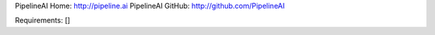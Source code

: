 PipelineAI Home:  http://pipeline.ai
PipelineAI GitHub:  http://github.com/PipelineAI


Requirements:
[]

